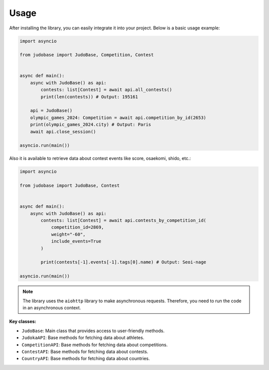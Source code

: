 Usage
=====

After installing the library, you can easily integrate it into your project. Below is a basic usage example:

.. code-block:: python

    import asyncio

    from judobase import JudoBase, Competition, Contest


    async def main():
        async with JudoBase() as api:
            contests: list[Contest] = await api.all_contests()
            print(len(contests)) # Output: 195161

        api = JudoBase()
        olympic_games_2024: Competition = await api.competition_by_id(2653)
        print(olympic_games_2024.city) # Output: Paris
        await api.close_session()

    asyncio.run(main())


Also it is available to retrieve data about contest events like score, osaekomi, shido, etc.:

.. image:: /_static/events_example.png

.. code-block:: python

    import asyncio

    from judobase import JudoBase, Contest


    async def main():
        async with JudoBase() as api:
            contests: list[Contest] = await api.contests_by_competition_id(
                competition_id=2869,
                weight="-60",
                include_events=True
            )

            print(contests[-1].events[-1].tags[0].name) # Output: Seoi-nage

    asyncio.run(main())



.. note::
    The library uses the ``aiohttp`` library to make asynchronous requests. Therefore, you need to run the code in an asynchronous context.


**Key classes:**

- ``JudoBase``: Main class that provides access to user-friendly methods.
- ``JudokaAPI``: Base methods for fetching data about athletes.
- ``CompetitionAPI``: Base methods for fetching data about competitions.
- ``ContestAPI``: Base methods for fetching data about contests.
- ``CountryAPI``: Base methods for fetching data about countries.

